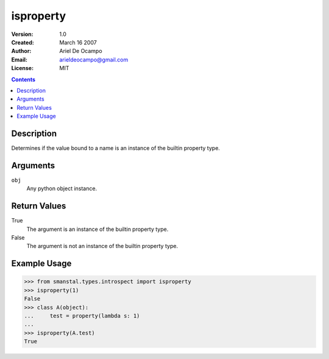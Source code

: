 =====================
isproperty
=====================
:Version: 1.0
:Created: March 16 2007
:Author: Ariel De Ocampo
:Email: arieldeocampo@gmail.com
:License: MIT

.. contents:: Contents
   :depth: 2

Description
------------
Determines if the value bound to a name is an instance of the builtin 
property type.

Arguments
---------
``obj``
   Any python object instance.

Return Values
--------------
True
   The argument is an instance of the builtin property type.

False
   The argument is not an instance of the builtin property type.

Example Usage
-------------
>>> from smanstal.types.introspect import isproperty
>>> isproperty(1)
False
>>> class A(object):
...     test = property(lambda s: 1)
...
>>> isproperty(A.test)
True

